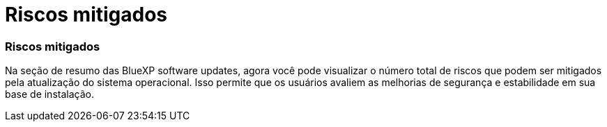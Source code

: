 = Riscos mitigados
:allow-uri-read: 




=== Riscos mitigados

Na seção de resumo das BlueXP software updates, agora você pode visualizar o número total de riscos que podem ser mitigados pela atualização do sistema operacional.  Isso permite que os usuários avaliem as melhorias de segurança e estabilidade em sua base de instalação.

